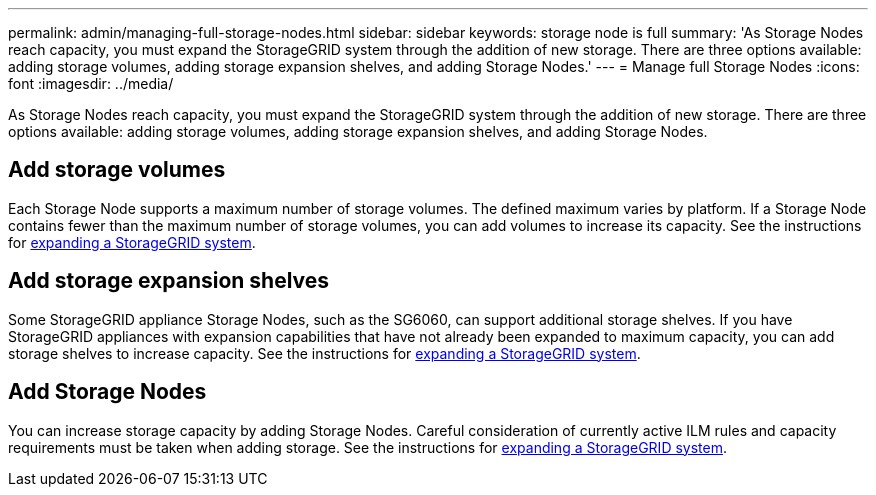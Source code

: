 ---
permalink: admin/managing-full-storage-nodes.html
sidebar: sidebar
keywords: storage node is full
summary: 'As Storage Nodes reach capacity, you must expand the StorageGRID system through the addition of new storage. There are three options available: adding storage volumes, adding storage expansion shelves, and adding Storage Nodes.'
---
= Manage full Storage Nodes
:icons: font
:imagesdir: ../media/

[.lead]
As Storage Nodes reach capacity, you must expand the StorageGRID system through the addition of new storage. There are three options available: adding storage volumes, adding storage expansion shelves, and adding Storage Nodes.

== Add storage volumes

Each Storage Node supports a maximum number of storage volumes. The defined maximum varies by platform. If a Storage Node contains fewer than the maximum number of storage volumes, you can add volumes to increase its capacity. See the instructions for link:../expand/index.html[expanding a StorageGRID system].

== Add storage expansion shelves

Some StorageGRID appliance Storage Nodes, such as the SG6060, can support additional storage shelves. If you have StorageGRID appliances with expansion capabilities that have not already been expanded to maximum capacity, you can add storage shelves to increase capacity. See the instructions for link:../expand/index.html[expanding a StorageGRID system].

== Add Storage Nodes

You can increase storage capacity by adding Storage Nodes. Careful consideration of currently active ILM rules and capacity requirements must be taken when adding storage. See the instructions for link:../expand/index.html[expanding a StorageGRID system].
